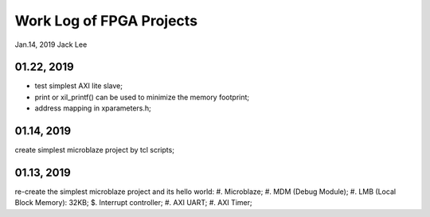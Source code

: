 Work Log of FPGA Projects
#############################
Jan.14, 2019	Jack Lee

01.22, 2019
--------------------
* test simplest  AXI lite slave;
* print or xil_printf() can be used to minimize the memory footprint;
* address mapping in xparameters.h;

01.14, 2019
--------------------
create simplest microblaze project by tcl scripts;

01.13, 2019
--------------------
re-create the simplest microblaze project and its hello world:
#. Microblaze;
#. MDM (Debug Module);
#. LMB (Local Block Memory): 32KB;
$. Interrupt controller;
#. AXI UART;
#. AXI Timer;
